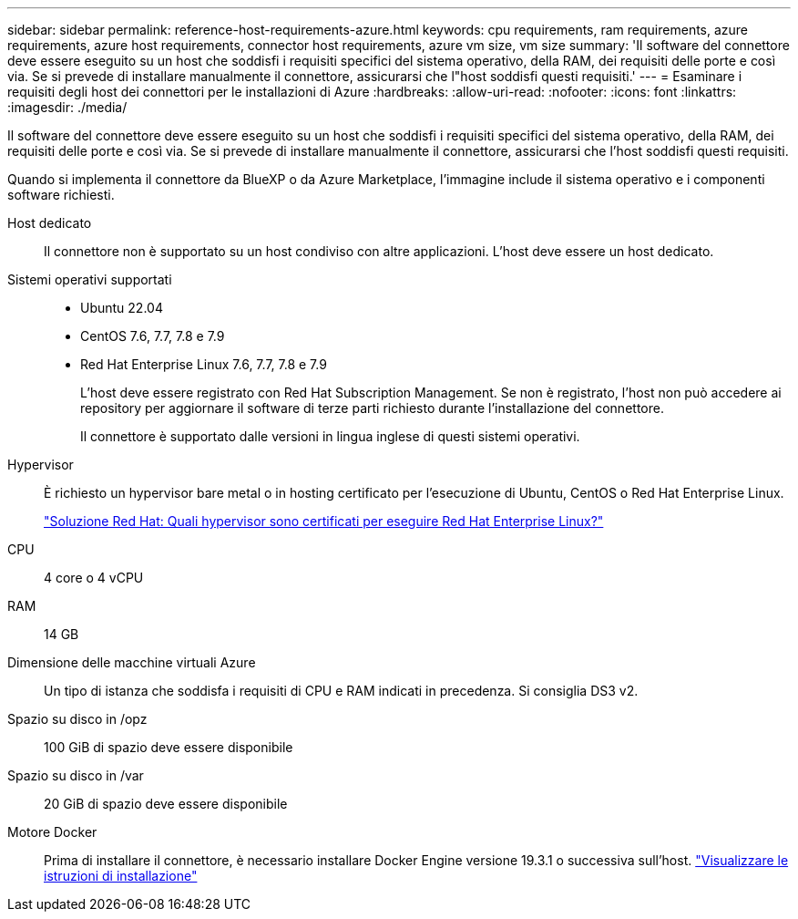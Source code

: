 ---
sidebar: sidebar 
permalink: reference-host-requirements-azure.html 
keywords: cpu requirements, ram requirements, azure requirements, azure host requirements, connector host requirements, azure vm size, vm size 
summary: 'Il software del connettore deve essere eseguito su un host che soddisfi i requisiti specifici del sistema operativo, della RAM, dei requisiti delle porte e così via. Se si prevede di installare manualmente il connettore, assicurarsi che l"host soddisfi questi requisiti.' 
---
= Esaminare i requisiti degli host dei connettori per le installazioni di Azure
:hardbreaks:
:allow-uri-read: 
:nofooter: 
:icons: font
:linkattrs: 
:imagesdir: ./media/


[role="lead"]
Il software del connettore deve essere eseguito su un host che soddisfi i requisiti specifici del sistema operativo, della RAM, dei requisiti delle porte e così via. Se si prevede di installare manualmente il connettore, assicurarsi che l'host soddisfi questi requisiti.

Quando si implementa il connettore da BlueXP o da Azure Marketplace, l'immagine include il sistema operativo e i componenti software richiesti.

Host dedicato:: Il connettore non è supportato su un host condiviso con altre applicazioni. L'host deve essere un host dedicato.
Sistemi operativi supportati::
+
--
* Ubuntu 22.04
* CentOS 7.6, 7.7, 7.8 e 7.9
* Red Hat Enterprise Linux 7.6, 7.7, 7.8 e 7.9
+
L'host deve essere registrato con Red Hat Subscription Management. Se non è registrato, l'host non può accedere ai repository per aggiornare il software di terze parti richiesto durante l'installazione del connettore.

+
Il connettore è supportato dalle versioni in lingua inglese di questi sistemi operativi.



--
Hypervisor:: È richiesto un hypervisor bare metal o in hosting certificato per l'esecuzione di Ubuntu, CentOS o Red Hat Enterprise Linux.
+
--
https://access.redhat.com/certified-hypervisors["Soluzione Red Hat: Quali hypervisor sono certificati per eseguire Red Hat Enterprise Linux?"^]

--
CPU:: 4 core o 4 vCPU
RAM:: 14 GB
Dimensione delle macchine virtuali Azure:: Un tipo di istanza che soddisfa i requisiti di CPU e RAM indicati in precedenza. Si consiglia DS3 v2.
Spazio su disco in /opz:: 100 GiB di spazio deve essere disponibile
Spazio su disco in /var:: 20 GiB di spazio deve essere disponibile
Motore Docker:: Prima di installare il connettore, è necessario installare Docker Engine versione 19.3.1 o successiva sull'host. https://docs.docker.com/engine/install/["Visualizzare le istruzioni di installazione"^]

